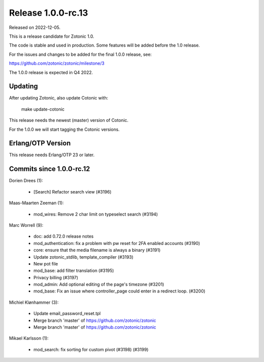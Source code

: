 Release 1.0.0-rc.13
===================

Released on 2022-12-05.

This is a release candidate for Zotonic 1.0.

The code is stable and used in production. Some features will be added before the 1.0 release.

For the issues and changes to be added for the final 1.0.0 release, see:

https://github.com/zotonic/zotonic/milestone/3

The 1.0.0 release is expected in Q4 2022.


Updating
--------

After updating Zotonic, also update Cotonic with:

    make update-cotonic

This release needs the newest (master) version of Cotonic.

For the 1.0.0 we will start tagging the Cotonic versions.

Erlang/OTP Version
------------------

This release needs Erlang/OTP 23 or later.

Commits since 1.0.0-rc.12
-------------------------

Dorien Drees (1):

 * [Search] Refactor search view (#3196)

Maas-Maarten Zeeman (1):

 * mod_wires: Remove 2 char limit on typeselect search (#3194)

Marc Worrell (9):

 * doc: add 0.72.0 release notes
 * mod_authentication: fix a problem with pw reset for 2FA enabled accounts (#3190)
 * core: ensure that the media filename is always a binary (#3191)
 * Update zotonic_stdlib, template_compiler (#3193)
 * New pot file
 * mod_base: add filter translation (#3195)
 * Privacy billing (#3197)
 * mod_admin: Add optional editing of the page's timezone (#3201)
 * mod_base: Fix an issue where controller_page could enter in a redirect loop. (#3200)

Michiel Klønhammer (3):

 * Update email_password_reset.tpl
 * Merge branch 'master' of https://github.com/zotonic/zotonic
 * Merge branch 'master' of https://github.com/zotonic/zotonic

Mikael Karlsson (1):

 * mod_search: fix sorting for custom pivot (#3198) (#3199)
